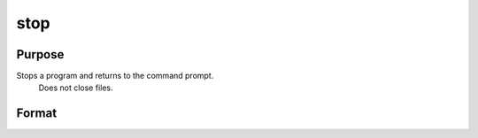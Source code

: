 
stop
==============================================

Purpose
----------------

Stops a program and returns to the command prompt.
 Does not close files.

Format
----------------
.. function:: stop

